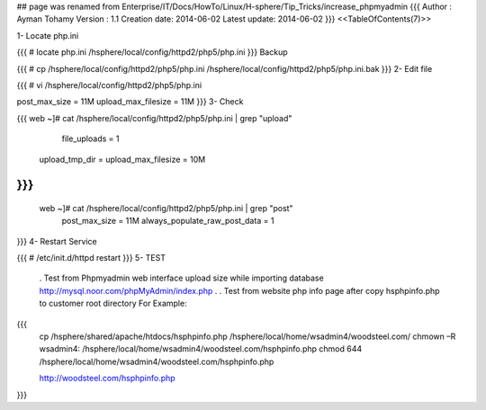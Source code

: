 ## page was renamed from Enterprise/IT/Docs/HowTo/Linux/H-sphere/Tip_Tricks/increase_phpmyadmin
{{{
Author       : Ayman Tohamy
Version      : 1.1
Creation date: 2014-06-02
Latest update: 2014-06-02
}}}
<<TableOfContents(7)>>

1-      Locate php.ini

{{{
# locate php.ini
/hsphere/local/config/httpd2/php5/php.ini
}}}
Backup

{{{
# cp /hsphere/local/config/httpd2/php5/php.ini /hsphere/local/config/httpd2/php5/php.ini.bak
}}}
2-      Edit file

{{{
# vi /hsphere/local/config/httpd2/php5/php.ini

post_max_size = 11M
upload_max_filesize = 11M
}}}
3-      Check

{{{
web ~]# cat /hsphere/local/config/httpd2/php5/php.ini |  grep "upload"
         file_uploads = 1
        upload_tmp_dir =
        upload_max_filesize = 10M
}}}
{{{
 web ~]# cat /hsphere/local/config/httpd2/php5/php.ini |  grep "post"
        post_max_size = 11M
        always_populate_raw_post_data = 1
}}}
4-      Restart Service

{{{
# /etc/init.d/httpd restart
}}}
5-      TEST

 . Test from Phpmyadmin web interface upload size while importing database
 http://mysql.noor.com/phpMyAdmin/index.php
 .
 . Test from website php info page after copy hsphpinfo.php to customer root directory For Example:

{{{
        cp /hsphere/shared/apache/htdocs/hsphpinfo.php /hsphere/local/home/wsadmin4/woodsteel.com/
        chmown –R wsadmin4: /hsphere/local/home/wsadmin4/woodsteel.com/hsphpinfo.php
        chmod 644 /hsphere/local/home/wsadmin4/woodsteel.com/hsphpinfo.php

        http://woodsteel.com/hsphpinfo.php
}}}
